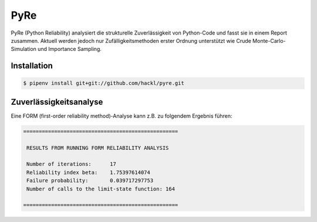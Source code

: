 PyRe
====

PyRe (Python Reliability) analysiert die strukturelle Zuverlässigkeit von
Python-Code und fasst sie in einem Report zusammen. Aktuell werden jedoch nur
Zufälligkeitsmethoden erster Ordnung unterstützt wie Crude
Monte-Carlo-Simulation und Importance Sampling.

.. seealso::
   * `Docs <https://hackl.science/pyre/>`_
   * `GitHub <https://github.com/hackl/pyre>`_

Installation
------------

.. code-block:: console

    $ pipenv install git+git://github.com/hackl/pyre.git

Zuverlässigkeitsanalyse
-----------------------

Eine FORM (first-order reliability method)-Analyse kann z.B. zu folgendem
Ergebnis führen:

.. code-block:: console

    ==================================================

     RESULTS FROM RUNNING FORM RELIABILITY ANALYSIS

     Number of iterations:      17
     Reliability index beta:    1.75397614074
     Failure probability:       0.039717297753
     Number of calls to the limit-state function: 164

    ==================================================
